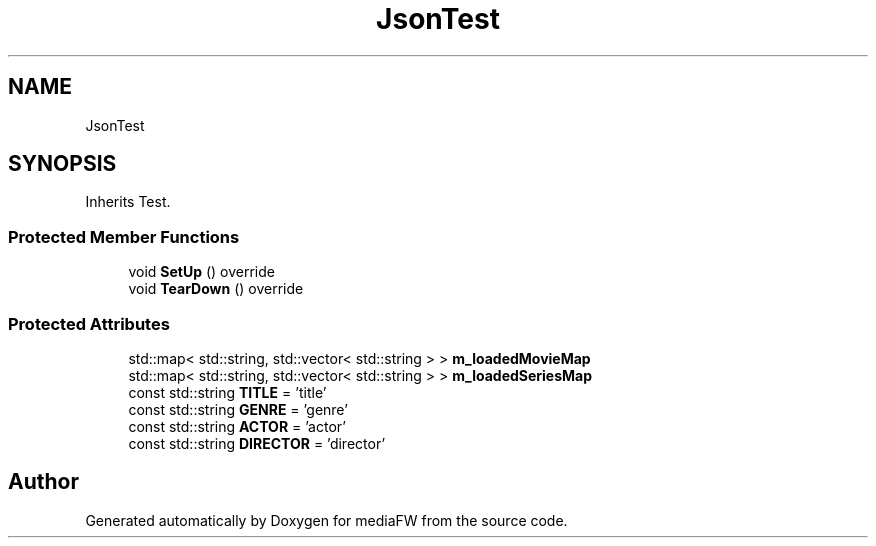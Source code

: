 .TH "JsonTest" 3 "Tue Nov 13 2018" "mediaFW" \" -*- nroff -*-
.ad l
.nh
.SH NAME
JsonTest
.SH SYNOPSIS
.br
.PP
.PP
Inherits Test\&.
.SS "Protected Member Functions"

.in +1c
.ti -1c
.RI "void \fBSetUp\fP () override"
.br
.ti -1c
.RI "void \fBTearDown\fP () override"
.br
.in -1c
.SS "Protected Attributes"

.in +1c
.ti -1c
.RI "std::map< std::string, std::vector< std::string > > \fBm_loadedMovieMap\fP"
.br
.ti -1c
.RI "std::map< std::string, std::vector< std::string > > \fBm_loadedSeriesMap\fP"
.br
.ti -1c
.RI "const std::string \fBTITLE\fP = 'title'"
.br
.ti -1c
.RI "const std::string \fBGENRE\fP = 'genre'"
.br
.ti -1c
.RI "const std::string \fBACTOR\fP = 'actor'"
.br
.ti -1c
.RI "const std::string \fBDIRECTOR\fP = 'director'"
.br
.in -1c

.SH "Author"
.PP 
Generated automatically by Doxygen for mediaFW from the source code\&.

